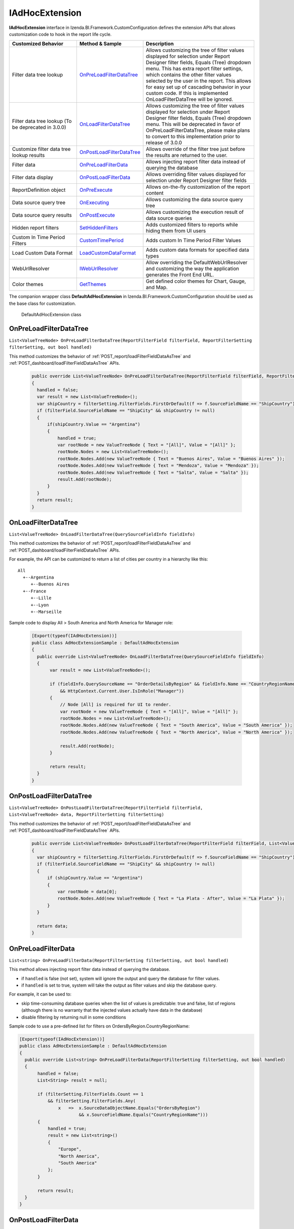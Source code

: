 ===================
IAdHocExtension
===================

**IAdHocExtension** interface in Izenda.BI.Framework.CustomConfiguration defines the extension APIs that allows customization code to hook in the report life cycle.

.. list-table::
   :widths: 30 20 50
   :header-rows: 1

   * - Customized Behavior
     - Method & Sample
     - Description
   * - Filter data tree lookup
     - `OnPreLoadFilterDataTree`_
     - Allows customizing the tree of filter values displayed for selection under Report Designer filter fields, Equals (Tree) dropdown menu. This has extra report filter settings, which contains the other filter values selected by the user in the report. This allows for easy set up of cascading behavior in your custom code. If this is implemented OnLoadFilterDataTree will be ignored.  
   * - Filter data tree lookup (To be deprecated in 3.0.0)
     - `OnLoadFilterDataTree`_
     - Allows customizing the tree of filter values displayed for selection under Report Designer filter fields, Equals (Tree) dropdown menu. This will be deprecated in favor of OnPreLoadFilterDataTree, please make plans to convert to this implementation prior to release of 3.0.0 
   * - Customize filter data tree lookup results
     - `OnPostLoadFilterDataTree`_
     - Allows override of the filter tree just before the results are returned to the user.
   * - Filter data
     - `OnPreLoadFilterData`_
     - Allows injecting report filter data instead of querying the database
   * - Filter data display
     - `OnPostLoadFilterData`_
     - Allows overriding filter values displayed for selection under Report Designer filter fields
   * - ReportDefinition object
     - `OnPreExecute`_
     - Allows on-the-fly customization of the report content
   * - Data source query tree
     - `OnExecuting`_
     - Allows customizing the data source query tree
   * - Data source query results
     - `OnPostExecute`_
     - Allows customizing the execution result of data source queries
   * - Hidden report filters
     - `SetHiddenFilters`_
     - Adds customized filters to reports while hiding them from UI users
   * - Custom In Time Period Filters
     - `CustomTimePeriod`_
     - Adds custom In Time Period Filter Values
   * - Load Custom Data Format
     - `LoadCustomDataFormat`_
     - Adds custom data formats for specified data types
   * - WebUrlResolver
     - `IWebUrlResolver`_
     - Allow overriding the DefaultWebUrlResolver and customizing the way the application generates the Front End URL.
   * - Color themes
     - `GetThemes`_
     - Get defined color themes for Chart, Gauge, and Map.


The companion wrapper class **DefaultAdHocExtension** in  Izenda.BI.Framework.CustomConfiguration should be used as the base class for customization.

.. figure:: /_static/images/DefaultAdHocExtension_class.png

   DefaultAdHocExtension class

.. seealso::

   :doc:`Full-code Samples for all IAdHocExtension Methods <code_iadhocextension_samples>`

OnPreLoadFilterDataTree
-----------------------------------

``List<ValueTreeNode> OnPreLoadFilterDataTree(ReportFilterField filterField, ReportFilterSetting filterSetting, out bool handled)``

This method customizes the behavior of :ref:`POST_report/loadFilterFieldDataAsTree` and :ref:`POST_dashboard/loadFilterFieldDataAsTree` APIs.

   .. code-block:: csharp

       public override List<ValueTreeNode> OnPreLoadFilterDataTree(ReportFilterField filterField, ReportFilterSetting filterSetting, out bool handled)
       {
         handled = false; 
         var result = new List<ValueTreeNode>(); 
         var shipCountry = filterSetting.FilterFields.FirstOrDefault(f => f.SourceFieldName == "ShipCountry"); 
         if (filterField.SourceFieldName == "ShipCity" && shipCountry != null) 
         { 
             if(shipCountry.Value == "Argentina") 
             { 
                 handled = true; 
                 var rootNode = new ValueTreeNode { Text = "[All]", Value = "[All]" }; 
                 rootNode.Nodes = new List<ValueTreeNode>(); 
                 rootNode.Nodes.Add(new ValueTreeNode { Text = "Buenos Aires", Value = "Buenos Aires" }); 
                 rootNode.Nodes.Add(new ValueTreeNode { Text = "Mendoza", Value = "Mendoza" }); 
                 rootNode.Nodes.Add(new ValueTreeNode { Text = "Salta", Value = "Salta" }); 
                 result.Add(rootNode); 
             } 
         } 
         return result; 
       }

OnLoadFilterDataTree
-----------------------------------

``List<ValueTreeNode> OnLoadFilterDataTree(QuerySourceFieldInfo fieldInfo)``

This method customizes the behavior of :ref:`POST_report/loadFilterFieldDataAsTree` and :ref:`POST_dashboard/loadFilterFieldDataAsTree` APIs.

For example, the API can be customized to return a list of cities per country in a hierarchy like this::

   All
     +--Argentina
        +--Buenos Aires
     +--France
        +--Lille
        +--Lyon
        +--Marseille

Sample code to display All > South America and North America for Manager role:

   .. code-block:: csharp

       [Export(typeof(IAdHocExtension))]
       public class AdHocExtensionSample : DefaultAdHocExtension
       {
         public override List<ValueTreeNode> OnLoadFilterDataTree(QuerySourceFieldInfo fieldInfo)
         {
              var result = new List<ValueTreeNode>();
      
              if (fieldInfo.QuerySourceName == "OrderDetailsByRegion" && fieldInfo.Name == "CountryRegionName"
                  && HttpContext.Current.User.IsInRole("Manager"))
              {
                  // Node [All] is required for UI to render.
                  var rootNode = new ValueTreeNode { Text = "[All]", Value = "[All]" };
                  rootNode.Nodes = new List<ValueTreeNode>();
                  rootNode.Nodes.Add(new ValueTreeNode { Text = "South America", Value = "South America" });
                  rootNode.Nodes.Add(new ValueTreeNode { Text = "North America", Value = "North America" });
      
                  result.Add(rootNode);
              }
      
              return result;
         }
       }
      
OnPostLoadFilterDataTree
-----------------------------------

``List<ValueTreeNode> OnPostLoadFilterDataTree(ReportFilterField filterField, List<ValueTreeNode> data, ReportFilterSetting filterSetting)``

This method customizes the behavior of :ref:`POST_report/loadFilterFieldDataAsTree` and :ref:`POST_dashboard/loadFilterFieldDataAsTree` APIs.

   .. code-block:: csharp

       public override List<ValueTreeNode> OnPostLoadFilterDataTree(ReportFilterField filterField, List<ValueTreeNode> data, ReportFilterSetting filterSetting)
       {
         var shipCountry = filterSetting.FilterFields.FirstOrDefault(f => f.SourceFieldName == "ShipCountry"); 
         if (filterField.SourceFieldName == "ShipCity" && shipCountry != null) 
         { 
             if (shipCountry.Value == "Argentina") 
             { 
                 var rootNode = data[0]; 
                 rootNode.Nodes.Add(new ValueTreeNode { Text = "La Plata - After", Value = "La Plata" }); 
             } 
         } 

         return data; 
       }
       
OnPreLoadFilterData
-------------------

``List<string> OnPreLoadFilterData(ReportFilterSetting filterSetting, out bool handled)``

This method allows injecting report filter data instead of querying the database.

* if ``handled`` is false (not set), system will ignore the output and query the database for filter values.
* if ``handled`` is set to true, system will take the output as filter values and skip the database query.


For example, it can be used to:

* skip time-consuming database queries when the list of values is predictable: true and false, list of regions (although there is no warranty that the injected values actually have data in the database)
* disable filtering by returning null in some conditions


Sample code to use a pre-defined list for filters on OrdersByRegion.CountryRegionName:

.. code-block:: csharp

    [Export(typeof(IAdHocExtension))]
    public class AdHocExtensionSample : DefaultAdHocExtension
    {
      public override List<string> OnPreLoadFilterData(ReportFilterSetting filterSetting, out bool handled)
      {
           handled = false;
           List<String> result = null;
   
           if (filterSetting.FilterFields.Count == 1
               && filterSetting.FilterFields.Any(
                   x   =>  x.SourceDataObjectName.Equals("OrdersByRegion")
                           && x.SourceFieldName.Equals("CountryRegionName")))
           {
               handled = true;
               result = new List<string>()
               {
                   "Europe",
                   "North America",
                   "South America"
               };
           }
   
           return result;
      }
    }

OnPostLoadFilterData
---------------------

``List<string> OnPostLoadFilterData(ReportFilterField filterField, List<string> data)``

This method allows overriding filter values displayed for selection under Report Designer filter fields.


For example, it can be used to:
* do a secondary lookup on filter values returned from system to add more information such as appending population to city names
* format values returned from system for example to proper case or title case
* add or remove values from the list


Sample code to change Europe to EU for Employee role:

.. code-block:: csharp

    [Export(typeof(IAdHocExtension))]
    public class AdHocExtensionSample : DefaultAdHocExtension
    {
      public override List<string> OnPostLoadFilterData(ReportFilterField filterField, List<string> data)
      {
           // override dropdown value based on user role for filter on view "OrderDetailsByRegion" and field "CountryRegionName"
           if (filterField.SourceDataObjectName == "OrderDetailsByRegion" && filterField.SourceFieldName == "CountryRegionName"
               && HttpContext.Current.User.IsInRole("Employee"))
           {
             var indexEU = data.IndexOf("Europe");
             if (indexEU != -1)
               data[indexEU] = "EU";
           }
           return base.OnPostLoadFilterData(filterField, data);
      }
    }

OnPreExecute
-------------------

``ReportDefinition OnPreExecute(ReportDefinition reportDefinition)``

This method allows customizing the report content on the fly before it is run.

For example, it can be used to:

* customize the data sources, relationships, filters and calculated fields
* customize the report parts settings

Sample code to remove all Map report parts on-the-fly:

.. code-block:: csharp

    [Export(typeof(IAdHocExtension))]
    public class AdHocExtensionSample : DefaultAdHocExtension
    {
      public override ReportDefinition OnPreExecute(ReportDefinition report)
      {
           if (report.ReportPart.Any(x => x.ReportPartContent.Type == ReportPartContentType.Map))
           {
               var filteredReportPart = report.ReportPart.Where(x => x.ReportPartContent.Type != ReportPartContentType.Map).ToList();
               report.ReportPart = filteredReportPart;
           }
   
           return report;
      }
    }

OnExecuting
-------------

``QueryTree OnExecuting(QueryTree queryTree)``

This method allows customizing the data source queries on the fly before it is run.

For example, it can be used to:

* inspect the query steps
* customize the operations such as adding a limit operator or re-ordering the sequence

.. figure:: /_static/images/QueryTree_Sample.png

   QueryTree Sample


Sample code to log all operations without a result limit operator:

.. code-block:: csharp

    [Export(typeof(IAdHocExtension))]
    public class AdHocExtensionSample : DefaultAdHocExtension
    {
      public override QueryTree OnExecuting(QueryTree queryTree)
      {
           var nodeVisitor = new QueryTreePathAnalyzeVisitor(new ExtensibilityFactory(), queryTree.ContextData);
           nodeVisitor.ContextData = queryTree.ContextData;
           queryTree.Root.Accept(nodeVisitor);
   
           var resultLimitOperator = new ResultLimitOperator()
           {
               ChildOperand = new Operand()
               {
                   QuerySource = new QuerySource()
               }
           };
   
           try
           {
               nodeVisitor.Visit(resultLimitOperator);
           }
           catch (Exception)
           {
               Console.WriteLine("LOG: Query with no limit");
           }
   
           return queryTree;
      }
    }

OnPostExecute
-----------------

``List<IDictionary<string, object>> OnPostExecute(QueryTree executedQueryTree, List<IDictionary<string, object>> result)``

This method allows customizing the execution result of data source queries.

For example, it can be used to:
* inspect the execution result
* alter the execution result such as adding and removing rows or changing data values

Sample code to limit the execution result to the first 1000 rows only (although the database may return more than that):

.. code-block:: csharp

    [Export(typeof(IAdHocExtension))]
    public class AdHocExtensionSample : DefaultAdHocExtension
    {
      public override List<IDictionary<string, object>> OnPostExecute(QueryTree executedQueryTree, List<IDictionary<string, object>> result)
      {
           return result.Take(1000).ToList();
      }
    }

.. _SetHiddenFilters:

SetHiddenFilters
--------------------

``ReportFilterSetting SetHiddenFilters(SetHiddenFilterParam param)``

This method adds customized filters to every reports while hiding them from UI users.

For example, it can be used to:

* filter data to rows with ShipRegion = 'WA' or BLANK only.
* automatically filter all tables to non-deleted data (IsDeleted = FALSE).
* in a Shared Schema Multi-Tenant Architecture, filter every table to only data of the tenant of current logged in user.

Sample code to add hidden filter ShipRegion = "WA" or "[Blank]" for all:

.. comment: Not highlighted: Pygments does not support interpolated string in C# 6 yet https://bitbucket.org/birkenfeld/pygments-main/issues/1138/supporting-c-60

.. code-block:: csharp

     [Export(typeof(IAdHocExtension))]

        public override ReportFilterSetting SetHiddenFilters(SetHiddenFilterParam param)
        {
            var filterFieldName = "ShipRegion";

            Func<ReportFilterSetting, int, QuerySource, QuerySourceField, Guid, Relationship, int> addHiddenFilters = (result, filterPosition, querySource, field, equalOperator, rel) =>
            {
                var firstFilter = new ReportFilterField
                {
                    Alias = $"ShipRegion{filterPosition}",
                    QuerySourceId = querySource.Id,
                    SourceDataObjectName = querySource.Name,
                    QuerySourceType = querySource.Type,
                    QuerySourceFieldId = field.Id,
                    SourceFieldName = field.Name,
                    DataType = field.DataType,
                    Position = ++filterPosition,
                    OperatorId = equalOperator,
                    Value = "WA",
                    RelationshipId = rel?.Id,
                    IsParameter = false,
                    ReportFieldAlias = null
                };

                var secondFilter = new ReportFilterField
                {
                    Alias = $"ShipRegion{filterPosition}",
                    QuerySourceId = querySource.Id,
                    SourceDataObjectName = querySource.Name,
                    QuerySourceType = querySource.Type,
                    QuerySourceFieldId = field.Id,
                    SourceFieldName = field.Name,
                    DataType = field.DataType,
                    Position = ++filterPosition,
                    OperatorId = equalOperator,
                    Value = "[Blank]",
                    RelationshipId = rel?.Id,
                    IsParameter = false,
                    ReportFieldAlias = null
                };
                result.FilterFields.Add(firstFilter);
                result.FilterFields.Add(secondFilter);

                var logic = $"({filterPosition - 1} OR {filterPosition})";
                if (string.IsNullOrEmpty(result.Logic))
                {
                    result.Logic = logic;
                }
                else
                {
                    result.Logic += $" AND {logic}";
                }

                return filterPosition;
            };

            var filterSetting = new ReportFilterSetting()
            {
                FilterFields = new List<ReportFilterField>()
            };
            var position = 0;

            var ds = param.ReportDefinition.ReportDataSource;

            // Build the hidden filters for ship country fields
            foreach (var querySource in param.QuerySources // Scan thru the query sources that are involved in the report
                .Where(x => x.QuerySourceFields.Any(y => y.Name.Equals(filterFieldName, StringComparison.OrdinalIgnoreCase)))) // Take only query sources that have filter field name
            {
                // Pick the relationships that joins the query source as primary source
                // Setting the join ensure the proper table is assigned when using join alias in the UI
                var rels = param.ReportDefinition.ReportRelationship.
                    Where(x => x.JoinQuerySourceId == querySource.Id)
                    .ToList();

                // Count the relationships that the filter query source is foreign query source
                var foreignRelCounts = param.ReportDefinition.ReportRelationship
                    .Where(x => x.ForeignQuerySourceId == querySource.Id)
                    .Count();

                // Find actual filter field in query source
                var field = querySource.QuerySourceFields.FirstOrDefault(x => x.Name.Equals(filterFieldName, StringComparison.OrdinalIgnoreCase));

                // Pick the equal operator
                var equalOperator = Izenda.BI.Framework.Enums.FilterOperator.FilterOperator.EqualsManualEntry.GetUid();

                // In case there is no relationship that the query source is joined as primary
                if (rels.Count() == 0)
                {
                    // Just add hidden filter with null relationship
                    position = addHiddenFilters(filterSetting, position, querySource, field, equalOperator, null);
                }
                else
                {
                    // Add another hidden filter for query source that appears in both alias primary and foreign query source of relationships.
                    // This step is mandatory because when aliasing a primary query source, it becomes another instance of query source in the query. 
                    // So if we only add filter for alias, the original query source instance will not be impacted by the filter. That's why we need
                    // to add another filter for original instance when it appears in both side of alias and foreign.
                    // For example:
                    //          [Order] LEFT JOIN [Employee]
                    //      [Aliased Employee] LEFT JOIN [Department]
                    // If the system needs to add a hidden filter to [Employee], for example: [CompanyId] = 'ALKA'
                    // It needs to add
                    //          [Employee].[CompanyId] = 'ALKA' AND [Aliased Employee].[CompanyId] = 'ALKA'
                    // By this way, it ensures all [Employee] instances are filtered by ALKA company id.
                    if (foreignRelCounts > 0)
                    {
                        position = addHiddenFilters(filterSetting, position, querySource, field, equalOperator, null);
                    }
                    
                    foreach (var rel in rels)
                    {
                        // Loop thru all relationships that the query source is joined as primary and add the hidden field associated with each relationship
                        position = addHiddenFilters(filterSetting, position, querySource, field, equalOperator, rel);
                    }
                }
            }

            return filterSetting;
        }

Application Scenarios
-----------------------

Hidden filters can be applied based on several values. For example,

User Name::

   var currentUser = UserContext.Current;
   var currentUserName = currentUser.CurrentUser.UserName;

   if (String.Compare(currentUserName, "userName") == 0)
   {
      //Filter Logic Goes Here
   }

Tenant Name::

   var currentUser = UserContext.Current;
   var currentTenantName = currentUser.CurrentTenant.Name;

   if (String.Compare(currentTenantName, "TestTenant") == 0)
   {
          //Filter Logic Goes Here
   }

Role Name::

   var currentUser = UserContext.Current;
   var currentUserRoles = currentUser.Roles.Select(x => x.Name).ToList();

   if (String.Compare(currentUserRoles[0], “Administrator”) == 0)
   {
          //Filter Logic Goes Here
   }

Role Name (Alternative Method)::

   var currentUser = UserContext.Current;

   if (currentUser.IsInRole("Administrator")
   {
          //Filter Logic Goes Here
   }

Schema Notation::

   public override ReportFilterSetting SetHiddenFilters(SetHiddenFilterParam param)
   {
        var queryCategory = param.QuerySources.First(x => x.Name.Equals("Orders")).QuerySourceCategoryName;

        if (String.Compare(queryCategory, "dbo") == 0)
        {
             //Filter Logic Goes Here
        }
   }


Query Source::

   public override ReportFilterSetting SetHiddenFilters(SetHiddenFilterParam param)
   {
        var querySouce = param.QuerySources.First(x => x.Name.Equals("TableName"));

        if (String.Compare(querySource.Type, "Table") == 0)
        {
             //Filter Logic Goes Here
        }
   }


Applying Filter with Compounded Values
-----------------------------------------

In some scenarios, you will require several values passed into the same filter, which get applied according to the logic you provide.

.. code-block:: csharp

   if (String.Compare(currentUserName, "userName") == 0)
   {
        result.Logic = "(1 or 2 or 3)"; //The logic, something like "1 AND 2 OR 3"

        //Equal operator
        var equalOperator = param.FilterOperatorGroups.First(x => x.Name.Equals("Equivalence")).FilterOperators
             .First(x => x.Name.Equals("Equals (Selection)"));

        //Filter Order.ShipContry = USA
        string[] valArray = { "USA", "Argentina", "Germany" };
        var querySouce = param.QuerySources.First(x => x.Name.Equals("Orders"));
        var field = querySouce.QuerySourceFields.First(x => x.Name.Equals("ShipCountry"));

        for (int i = 0; i < valArray.Length; i++)
        {
             var reportFilterField = new ReportFilterField
             {
                  QuerySourceId = querySouce.Id,
                  SourceDataObjectName = querySouce.Name,
                  QuerySourceType = querySouce.Type,
                  QuerySourceFieldId = field.Id,
                  SourceFieldName = field.Name,
                  DataType = field.DataType,
                  Position = i+1,
                  OperatorId = equalOperator.Id,
                  Value = valStr[i],
                  RelationshipId = null,
                  IsParameter = false,
                  ReportFieldAlias = null
             };

             filterFields.Add(reportFilterField);
        }
   }

.. _CustomTimePeriod:

CustomTimePeriod
-----------------------------------

``public override List<CustomTimePeriod> LoadCustomTimePeriod()``

NOTE: This method is only available in v1.24.0 or higher

You can create custom time period filters for various datatypes by overriding the LoadCustomTimePeriod in your DefaultAdHocExtension implementation.

.. code-block:: csharp

    using Operator = Izenda.BI.Framework.Enums.DateTimeOperator;

    [Export(typeof(IAdHocExtension))]
    public class CustomAdhocReport : DefaultAdHocExtension
    {
        public override List<CustomTimePeriod> LoadCustomTimePeriod()
        {
            var result = new List<CustomTimePeriod>
            {
                new CustomTimePeriod("Tomorrow",
                    DateTime.Now, DateTime.Now.AddDays(1), Operator.BetweenDateTime),
                new CustomTimePeriod("Previous Date -> DateTime Now",
                   () => DateTime.Now.AddDays(-1), () => DateTime.Now, Operator.BetweenDateTime),
                new CustomTimePeriod("Less Than 2 Days Old",
                    2, Operator.LessThanDaysOld),
                new CustomTimePeriod("Greater Than 2 Days Old",
                   () => 2, Operator.GreaterThanDaysOld),
                new CustomTimePeriod(">= Date Time Now + 2 Days",    
                    DateTime.Now.AddDays(2), Operator.GreaterThanOrEqualsCalender),
                new CustomTimePeriod("<= Date Time Now - 2 Days",
                   () => DateTime.Now.AddDays(-2), Operator.LessThanOrEqualsCalendar)
            };

            return result;
        }
    }

.. _LoadCustomDataFormat:

LoadCustomDataFormat
-----------------------------------

``public override List<DataFormat> LoadCustomDataFormat()``

.. note:: 
   * This method is only available in v1.24.0 or higher. |br| |br|

   * You can create custom formats for various datatypes by overriding the LoadCustomDataFormat in your DefaultAdHocExtension implementation. |br| |br|

   * From v2.6.19, :doc:`../ref/models/DataFormat` object has 1 new field: JsFormatString

     - JsFormatString is used for optimizing chart axes lables

     - If DataFormat contains both FormatFunc and JsFormatString, the JsFormatString will be more precede. |br| |br|

   * New in v2.6.20, if JsFormatString does not contain braces {} that means the value of jsFormatString is the name of the funtion will be obtained in the FE to apply in the chart. |br|
     User must ensure  to register the format function by using :ref:`Front-end integration API: addJsFormat(formatName, formatFunction) <addJsFormat>`.

.. code-block:: csharp

        /// <summary>
        /// Loads the defined custom formats into the Izenda application
        /// 
        /// <see href="https://msdn.microsoft.com/en-us/library/dwhawy9k(v=vs.110).aspx">Standard Numeric Format Strings</see>
        /// </summary>
        /// <returns>A list of custom formats. </returns>
         public override List<DataFormat> LoadCustomDataFormat()

        {

            var result = new List<DataFormat>

            {

                new DataFormat
                {
                    Name = "By Hour",
                    DataType = DataType.DateTime,
                    Category = IzendaKey.CustomFormat,
                    FormatFunc = (x) =>
                    {
                        return ((DateTime)x).ToString("M/d/yyyy h:00 tt");
                    }
                },
       
                new DataFormat
                {
                    Name = "dd MM:mm",
                    DataType = DataType.DateTime,
                    Category = IzendaKey.CustomFormat,
                    FormatFunc = (x) =>
                    {
                        var date = Convert.ToDateTime(x);
                        return date.ToString("dd HH:mm");
                    }
                },
                new DataFormat
                {
                    Name = "dd HH:mm:ss",
                    DataType = DataType.DateTime,
                    Category = IzendaKey.CustomFormat,
                    FormatFunc = (x) =>
                    {
                        var date = Convert.ToDateTime(x);
                        return date.ToString("dd HH:mm:ss");
                    }
                },
                new DataFormat
                {
                    Name = "dd mm:ss",
                    DataType = DataType.DateTime,
                    Category = IzendaKey.CustomFormat,
                    FormatFunc = (x) =>
                    {
                        var date = Convert.ToDateTime(x);
                        return date.ToString("dd mm:ss");
                    }
                },
                new DataFormat
                {
                    Name = "£0,000",
                    DataType = DataType.Numeric,
                    Category = IzendaKey.CustomFormat,
                    FormatFunc = (x) =>
                    {
                        return ((decimal)x).ToString("C0", CultureInfo.CreateSpecificCulture("en-GB"));
                    }
                },
                new DataFormat
                {
                    Name = "¥0,000",
                    DataType = DataType.Numeric,
                    Category = IzendaKey.CustomFormat,
                    FormatFunc = (x) =>
                    {
                        return ((decimal)x).ToString("C0", CultureInfo.CreateSpecificCulture("ja-JP"));
                    }

                },
                new DataFormat
                {
                    Name = "0,000",
                    DataType = DataType.Numeric,
                    Category = IzendaKey.CustomFormat,
                    FormatFunc = (x) =>
                    {
                        return String.Format(CultureInfo.InvariantCulture, "{0:0,0}", x);
                    }

                },
                new DataFormat
                {
                    Name = "$0,000",
                    DataType = DataType.Numeric,
                    Category = IzendaKey.CustomFormat,
                    FormatFunc = (x) =>
                    {
                        return String.Format(CultureInfo.InvariantCulture, "${0:0,0}", x);
                     }
                },

                new DataFormat
                {
                    Name = "HH:MM:SS",
                    DataType = DataType.Numeric,
                    Category = IzendaKey.CustomFormat,
                    FormatFunc = (x) =>
                    {
                        var newValue = Convert.ToDouble(x);
                        TimeSpan time = TimeSpan.FromSeconds(newValue);

                        return time.ToString(@"dd\.hh\:mm\:ss");
                    }

                }

                // Note: new in version 2.6.19
                // Custom DataFormat use JsFormatString

                new DataFormat
                {
                    Name = "2f km", //example: 2.00 km.
                    DataType = DataType.Numeric,
                    Category = IzendaKey.CustomFormat,
                    JsFormatString = "{value:.2f} km."
                },

                new DataFormat
                {
                    Name = "millisecond",
                    DataType = DataType.DateTime,
                    Category = IzendaKey.CustomFormat,
                    JsFormatString = "{value:%A, %b %e, %H:%M:%S.%L}",
                        //A: Day of week
                        //B: Month 
                        //b: Abbreviations of Month
                        //e: Day
                        //H: Hour
                        //M: Minute
                        //S: Second
                        //L: Millisecond
                    FormatDataType = DataType.DateTime
                },
                
                new DataFormat
                {
                    Name = "second",
                    DataType = DataType.DateTime,
                    Category = IzendaKey.CustomFormat,
                    JsFormatString = "{value:%H:%M:%S}",
                        //H: Hour
                        //M: Minute
                        //S: Second
                    FormatDataType = DataType.DateTime
                },

                new DataFormat
                {
                    Name = "minute",
                    DataType = DataType.DateTime,
                    Category = IzendaKey.CustomFormat,
                    JsFormatString = "{value:%M}",
                    FormatDataType = DataType.DateTime
                },

                new DataFormat
                {
                    Name = "hour",
                    DataType = DataType.DateTime,
                    Category = IzendaKey.CustomFormat,
                    JsFormatString = "{value:%H:%M}",
                },

                new DataFormat
                {
                    Name = "day",
                    DataType = DataType.DateTime,
                    Category = IzendaKey.CustomFormat,
                    JsFormatString ="{value:%A, %B %e, %Y}",
                        //A: Day of week
                        //B: Month 
                        //Y: Year
                    FormatDataType = DataType.DateTime
                },

                new DataFormat
                {
                    Name = "week",
                    DataType = DataType.DateTime,
                    Category = IzendaKey.CustomFormat,
                    JsFormatString ="Week from {value:%A, %B %e, %Y}",
                        //A: Day of week
                        //B: Month 
                        //Y: Year
                    FormatDataType = DataType.DateTime
                },

                new DataFormat
                {
                    Name = "month",
                    DataType = DataType.DateTime,
                    Category = IzendaKey.CustomFormat,
                    JsFormatString ="{value:%B %Y}",
                    FormatDataType = DataType.DateTime
                },

                new DataFormat
                {
                    Name = "year",
                    DataType = DataType.DateTime,
                    Category = IzendaKey.CustomFormat,
                    JsFormatString ="Year {value:%Y}",
                    FormatDataType = DataType.DateTime
                }

                //new in version 2.6.20
                new DataFormat
                {
                    Name = "2f km", //example: 2.00 km.
                    DataType = DataType.Numeric,
                    Category = IzendaKey.CustomFormat,
                    JsFormatString = "1k" //The name of the js format function
                }

            };

            return result;

        }
		

IWebUrlResolver
-----------------------------------

``public override IWebUrlResolver WebUrlResolver => new CustomWebUrlResolver();``

NOTE: This method is only available in v2.6.9 or higher

This property will allow you to override the DefaultWebUrlResolver and customize the way the application generates the Front End URL. This can be used when sending report and dashboard links via emails, schedules and subscriptions. Additionally you can now customize the URLS for ViewReport, ViewDashboard, ViewReportPart, etc.

Step 1: Implement IWebUrlResolver or inherit from DefaultWebUrlResolver


.. code-block:: csharp

	public class CustomWebUrlResolver : DefaultWebUrlResolver
	{
		private readonly ILog logger;

		public CustomWebUrlResolver()
		{
			this.logger = (new LogManager()).GetLogger<CustomWebUrlResolver>();
		}

		public override string ResolveUrl(string baseUrl, WebUrlActionLink action, Guid? id, Dictionary<string, object> parameters = null)
		{
			logger.Info($"Resolving the url of {action} on base url {baseUrl}");
			// Put logic to custom the web url here
			return base.ResolveUrl(baseUrl, action, id, parameters);
		}
	}
	
	
Step 2: Override WebUrlResolver property of DefaultAdhocExtension

.. code-block:: csharp

	[Export(typeof(IAdHocExtension))]
	public class CustomAdhocReport : DefaultAdHocExtension
	{
		public override IWebUrlResolver WebUrlResolver => new CustomWebUrlResolver();
	}
    
GetThemes
----------------------
``public override List<Theme> GetThemes()``

This method customizes the behavior of :ref:`GET_systemSetting/themes` API.

.. code-block:: csharp

   public override List<Theme> GetThemes()
   {
      return new List<Theme>
      {
         new Theme
         {
               Name = "Classic",
               Colors = new List<string> {
                     "#F9EA15",
                     "#F9EA15",
                     "#B4D335",
                     "#B4D335",
                     "#35B24D",
                     "#128076",
                     "#2C5AA8",
                     "#2C3185",
                     "#332A7B",
                     "#981E5B",
                     "#EE1D26",
                     "#F04323",
               }
         }
      };
   }

See Also
-----------

The :doc:`UserContext.Current </ref/models/UserContext>` object contains data of the current logged in user, which can be leveraged in filters:

*  to check if user has "Report Designer" role: |br| ``UserContext.Current.IsInRole("Report Designer")``
*  to check if user belongs to "ACME" tenant: |br| ``UserContext.Current.CurrentTenant.TenantID == "acme"``
*  to check if user has permission to create new reports: |br| ``UserContext.Current.Permissions.Reports.CanCreateNewReport.Value == TRUE``
